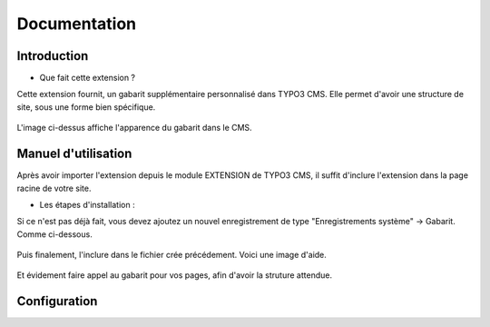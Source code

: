 Documentation 
=======================

Introduction
------------

- Que fait cette extension ?

Cette extension fournit, un gabarit supplémentaire personnalisé dans TYPO3 CMS. Elle permet d'avoir une structure de site, sous une forme
bien spécifique.

.. figure:: ../Images/serignac.gif
   :width: 261px
   :alt: Image du gabarit
   
L'image ci-dessus affiche l'apparence du gabarit dans le CMS.

Manuel d'utilisation
---------------------

Après avoir importer l'extension depuis le module EXTENSION de TYPO3 CMS, il suffit d'inclure l'extension dans la page racine de votre
site.

- Les étapes d'installation :
  
Si ce n'est pas déjà fait, vous devez ajoutez un nouvel enregistrement de type "Enregistrements système" -> Gabarit. 
Comme ci-dessous.


  .. figure:: ../Images/gabarit_inc.png
      :alt: Étape de création de gabarit

Puis finalement, l'inclure dans le fichier crée précédement. Voici une image d'aide.

  .. figure:: ../Images/Inclusion.png
    :alt: Inclure une extension.

Et évidement faire appel au gabarit pour vos pages, afin d'avoir la struture attendue.

Configuration
-------------


  

